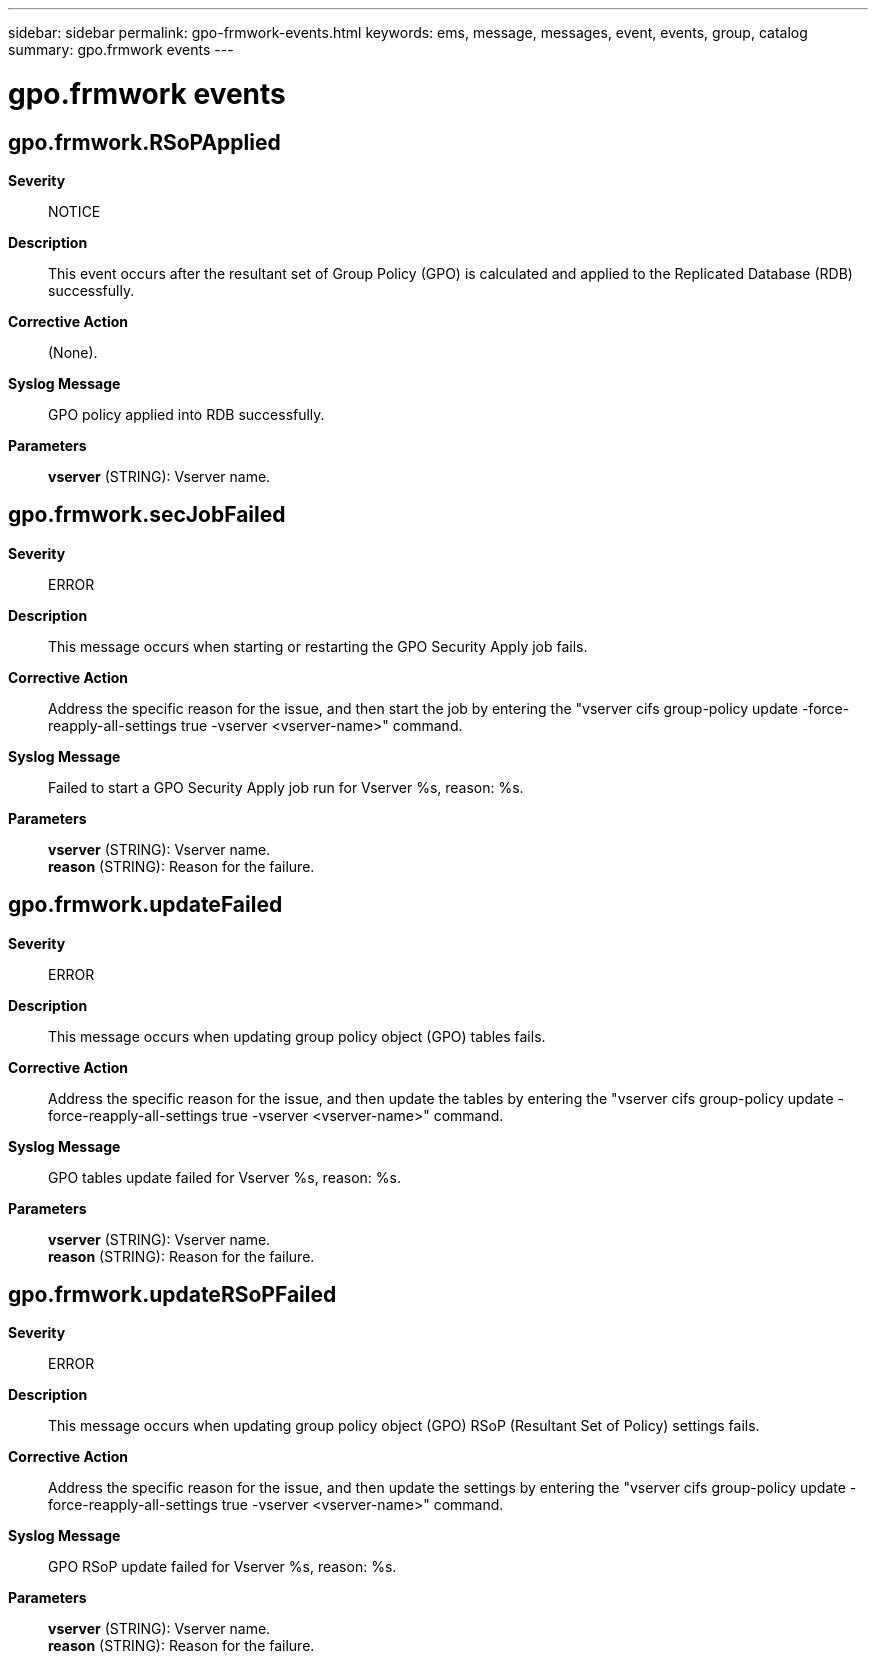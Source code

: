 ---
sidebar: sidebar
permalink: gpo-frmwork-events.html
keywords: ems, message, messages, event, events, group, catalog
summary: gpo.frmwork events
---

= gpo.frmwork events
:toclevels: 1
:hardbreaks:
:nofooter:
:icons: font
:linkattrs:
:imagesdir: ./media/

== gpo.frmwork.RSoPApplied
*Severity*::
NOTICE
*Description*::
This event occurs after the resultant set of Group Policy (GPO) is calculated and applied to the Replicated Database (RDB) successfully.
*Corrective Action*::
(None).
*Syslog Message*::
GPO policy applied into RDB successfully.
*Parameters*::
*vserver* (STRING): Vserver name.

== gpo.frmwork.secJobFailed
*Severity*::
ERROR
*Description*::
This message occurs when starting or restarting the GPO Security Apply job fails.
*Corrective Action*::
Address the specific reason for the issue, and then start the job by entering the "vserver cifs group-policy update -force-reapply-all-settings true -vserver <vserver-name>" command.
*Syslog Message*::
Failed to start a GPO Security Apply job run for Vserver %s, reason: %s.
*Parameters*::
*vserver* (STRING): Vserver name.
*reason* (STRING): Reason for the failure.

== gpo.frmwork.updateFailed
*Severity*::
ERROR
*Description*::
This message occurs when updating group policy object (GPO) tables fails.
*Corrective Action*::
Address the specific reason for the issue, and then update the tables by entering the "vserver cifs group-policy update -force-reapply-all-settings true -vserver <vserver-name>" command.
*Syslog Message*::
GPO tables update failed for Vserver %s, reason: %s.
*Parameters*::
*vserver* (STRING): Vserver name.
*reason* (STRING): Reason for the failure.

== gpo.frmwork.updateRSoPFailed
*Severity*::
ERROR
*Description*::
This message occurs when updating group policy object (GPO) RSoP (Resultant Set of Policy) settings fails.
*Corrective Action*::
Address the specific reason for the issue, and then update the settings by entering the "vserver cifs group-policy update -force-reapply-all-settings true -vserver <vserver-name>" command.
*Syslog Message*::
GPO RSoP update failed for Vserver %s, reason: %s.
*Parameters*::
*vserver* (STRING): Vserver name.
*reason* (STRING): Reason for the failure.
